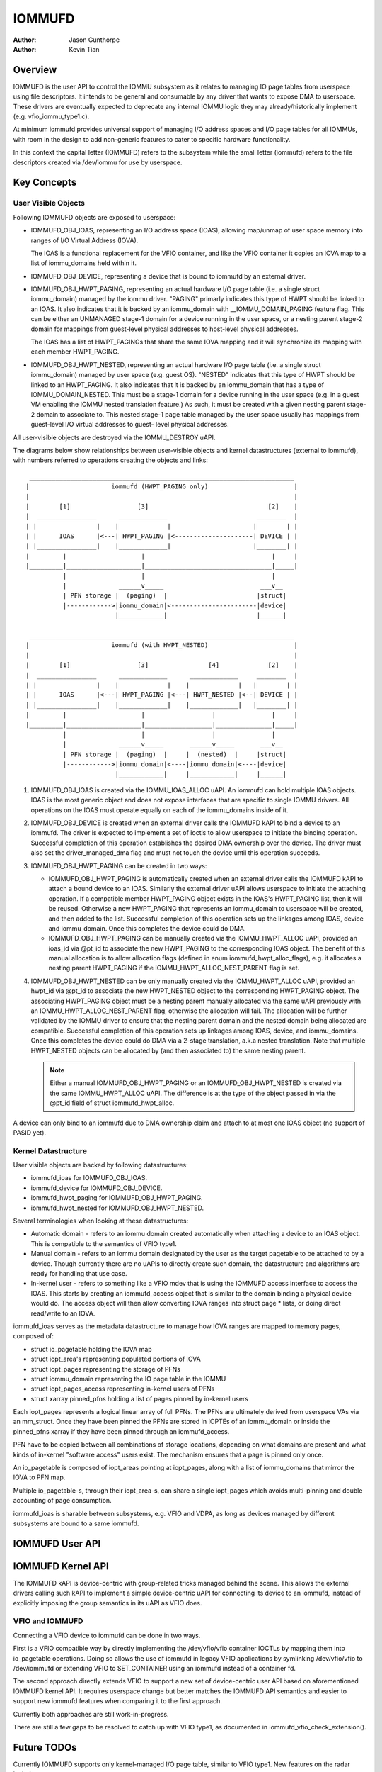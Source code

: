 .. SPDX-License-Identifier: GPL-2.0+

=======
IOMMUFD
=======

:Author: Jason Gunthorpe
:Author: Kevin Tian

Overview
========

IOMMUFD is the user API to control the IOMMU subsystem as it relates to managing
IO page tables from userspace using file descriptors. It intends to be general
and consumable by any driver that wants to expose DMA to userspace. These
drivers are eventually expected to deprecate any internal IOMMU logic
they may already/historically implement (e.g. vfio_iommu_type1.c).

At minimum iommufd provides universal support of managing I/O address spaces and
I/O page tables for all IOMMUs, with room in the design to add non-generic
features to cater to specific hardware functionality.

In this context the capital letter (IOMMUFD) refers to the subsystem while the
small letter (iommufd) refers to the file descriptors created via /dev/iommu for
use by userspace.

Key Concepts
============

User Visible Objects
--------------------

Following IOMMUFD objects are exposed to userspace:

- IOMMUFD_OBJ_IOAS, representing an I/O address space (IOAS), allowing map/unmap
  of user space memory into ranges of I/O Virtual Address (IOVA).

  The IOAS is a functional replacement for the VFIO container, and like the VFIO
  container it copies an IOVA map to a list of iommu_domains held within it.

- IOMMUFD_OBJ_DEVICE, representing a device that is bound to iommufd by an
  external driver.

- IOMMUFD_OBJ_HWPT_PAGING, representing an actual hardware I/O page table
  (i.e. a single struct iommu_domain) managed by the iommu driver. "PAGING"
  primarly indicates this type of HWPT should be linked to an IOAS. It also
  indicates that it is backed by an iommu_domain with __IOMMU_DOMAIN_PAGING
  feature flag. This can be either an UNMANAGED stage-1 domain for a device
  running in the user space, or a nesting parent stage-2 domain for mappings
  from guest-level physical addresses to host-level physical addresses.

  The IOAS has a list of HWPT_PAGINGs that share the same IOVA mapping and
  it will synchronize its mapping with each member HWPT_PAGING.

- IOMMUFD_OBJ_HWPT_NESTED, representing an actual hardware I/O page table
  (i.e. a single struct iommu_domain) managed by user space (e.g. guest OS).
  "NESTED" indicates that this type of HWPT should be linked to an HWPT_PAGING.
  It also indicates that it is backed by an iommu_domain that has a type of
  IOMMU_DOMAIN_NESTED. This must be a stage-1 domain for a device running in
  the user space (e.g. in a guest VM enabling the IOMMU nested translation
  feature.) As such, it must be created with a given nesting parent stage-2
  domain to associate to. This nested stage-1 page table managed by the user
  space usually has mappings from guest-level I/O virtual addresses to guest-
  level physical addresses.

All user-visible objects are destroyed via the IOMMU_DESTROY uAPI.

The diagrams below show relationships between user-visible objects and kernel
datastructures (external to iommufd), with numbers referred to operations
creating the objects and links::

  _______________________________________________________________________
 |                      iommufd (HWPT_PAGING only)                       |
 |                                                                       |
 |        [1]                  [3]                                [2]    |
 |  ________________      _____________                        ________  |
 | |                |    |             |                      |        | |
 | |      IOAS      |<---| HWPT_PAGING |<---------------------| DEVICE | |
 | |________________|    |_____________|                      |________| |
 |         |                    |                                  |     |
 |_________|____________________|__________________________________|_____|
           |                    |                                  |
           |              ______v_____                          ___v__
           | PFN storage |  (paging)  |                        |struct|
           |------------>|iommu_domain|<-----------------------|device|
                         |____________|                        |______|

  _______________________________________________________________________
 |                      iommufd (with HWPT_NESTED)                       |
 |                                                                       |
 |        [1]                  [3]                [4]             [2]    |
 |  ________________      _____________      _____________     ________  |
 | |                |    |             |    |             |   |        | |
 | |      IOAS      |<---| HWPT_PAGING |<---| HWPT_NESTED |<--| DEVICE | |
 | |________________|    |_____________|    |_____________|   |________| |
 |         |                    |                  |               |     |
 |_________|____________________|__________________|_______________|_____|
           |                    |                  |               |
           |              ______v_____       ______v_____       ___v__
           | PFN storage |  (paging)  |     |  (nested)  |     |struct|
           |------------>|iommu_domain|<----|iommu_domain|<----|device|
                         |____________|     |____________|     |______|

1. IOMMUFD_OBJ_IOAS is created via the IOMMU_IOAS_ALLOC uAPI. An iommufd can
   hold multiple IOAS objects. IOAS is the most generic object and does not
   expose interfaces that are specific to single IOMMU drivers. All operations
   on the IOAS must operate equally on each of the iommu_domains inside of it.

2. IOMMUFD_OBJ_DEVICE is created when an external driver calls the IOMMUFD kAPI
   to bind a device to an iommufd. The driver is expected to implement a set of
   ioctls to allow userspace to initiate the binding operation. Successful
   completion of this operation establishes the desired DMA ownership over the
   device. The driver must also set the driver_managed_dma flag and must not
   touch the device until this operation succeeds.

3. IOMMUFD_OBJ_HWPT_PAGING can be created in two ways:

   * IOMMUFD_OBJ_HWPT_PAGING is automatically created when an external driver
     calls the IOMMUFD kAPI to attach a bound device to an IOAS. Similarly the
     external driver uAPI allows userspace to initiate the attaching operation.
     If a compatible member HWPT_PAGING object exists in the IOAS's HWPT_PAGING
     list, then it will be reused. Otherwise a new HWPT_PAGING that represents
     an iommu_domain to userspace will be created, and then added to the list.
     Successful completion of this operation sets up the linkages among IOAS,
     device and iommu_domain. Once this completes the device could do DMA.

   * IOMMUFD_OBJ_HWPT_PAGING can be manually created via the IOMMU_HWPT_ALLOC
     uAPI, provided an ioas_id via @pt_id to associate the new HWPT_PAGING to
     the corresponding IOAS object. The benefit of this manual allocation is to
     allow allocation flags (defined in enum iommufd_hwpt_alloc_flags), e.g. it
     allocates a nesting parent HWPT_PAGING if the IOMMU_HWPT_ALLOC_NEST_PARENT
     flag is set.

4. IOMMUFD_OBJ_HWPT_NESTED can be only manually created via the IOMMU_HWPT_ALLOC
   uAPI, provided an hwpt_id via @pt_id to associate the new HWPT_NESTED object
   to the corresponding HWPT_PAGING object. The associating HWPT_PAGING object
   must be a nesting parent manually allocated via the same uAPI previously with
   an IOMMU_HWPT_ALLOC_NEST_PARENT flag, otherwise the allocation will fail. The
   allocation will be further validated by the IOMMU driver to ensure that the
   nesting parent domain and the nested domain being allocated are compatible.
   Successful completion of this operation sets up linkages among IOAS, device,
   and iommu_domains. Once this completes the device could do DMA via a 2-stage
   translation, a.k.a nested translation. Note that multiple HWPT_NESTED objects
   can be allocated by (and then associated to) the same nesting parent.

   .. note::

      Either a manual IOMMUFD_OBJ_HWPT_PAGING or an IOMMUFD_OBJ_HWPT_NESTED is
      created via the same IOMMU_HWPT_ALLOC uAPI. The difference is at the type
      of the object passed in via the @pt_id field of struct iommufd_hwpt_alloc.

A device can only bind to an iommufd due to DMA ownership claim and attach to at
most one IOAS object (no support of PASID yet).

Kernel Datastructure
--------------------

User visible objects are backed by following datastructures:

- iommufd_ioas for IOMMUFD_OBJ_IOAS.
- iommufd_device for IOMMUFD_OBJ_DEVICE.
- iommufd_hwpt_paging for IOMMUFD_OBJ_HWPT_PAGING.
- iommufd_hwpt_nested for IOMMUFD_OBJ_HWPT_NESTED.

Several terminologies when looking at these datastructures:

- Automatic domain - refers to an iommu domain created automatically when
  attaching a device to an IOAS object. This is compatible to the semantics of
  VFIO type1.

- Manual domain - refers to an iommu domain designated by the user as the
  target pagetable to be attached to by a device. Though currently there are
  no uAPIs to directly create such domain, the datastructure and algorithms
  are ready for handling that use case.

- In-kernel user - refers to something like a VFIO mdev that is using the
  IOMMUFD access interface to access the IOAS. This starts by creating an
  iommufd_access object that is similar to the domain binding a physical device
  would do. The access object will then allow converting IOVA ranges into struct
  page * lists, or doing direct read/write to an IOVA.

iommufd_ioas serves as the metadata datastructure to manage how IOVA ranges are
mapped to memory pages, composed of:

- struct io_pagetable holding the IOVA map
- struct iopt_area's representing populated portions of IOVA
- struct iopt_pages representing the storage of PFNs
- struct iommu_domain representing the IO page table in the IOMMU
- struct iopt_pages_access representing in-kernel users of PFNs
- struct xarray pinned_pfns holding a list of pages pinned by in-kernel users

Each iopt_pages represents a logical linear array of full PFNs. The PFNs are
ultimately derived from userspace VAs via an mm_struct. Once they have been
pinned the PFNs are stored in IOPTEs of an iommu_domain or inside the pinned_pfns
xarray if they have been pinned through an iommufd_access.

PFN have to be copied between all combinations of storage locations, depending
on what domains are present and what kinds of in-kernel "software access" users
exist. The mechanism ensures that a page is pinned only once.

An io_pagetable is composed of iopt_areas pointing at iopt_pages, along with a
list of iommu_domains that mirror the IOVA to PFN map.

Multiple io_pagetable-s, through their iopt_area-s, can share a single
iopt_pages which avoids multi-pinning and double accounting of page
consumption.

iommufd_ioas is sharable between subsystems, e.g. VFIO and VDPA, as long as
devices managed by different subsystems are bound to a same iommufd.

IOMMUFD User API
================

.. kernel-doc:: include/uapi/linux/iommufd.h

IOMMUFD Kernel API
==================

The IOMMUFD kAPI is device-centric with group-related tricks managed behind the
scene. This allows the external drivers calling such kAPI to implement a simple
device-centric uAPI for connecting its device to an iommufd, instead of
explicitly imposing the group semantics in its uAPI as VFIO does.

.. kernel-doc:: drivers/iommu/iommufd/device.c
   :export:

.. kernel-doc:: drivers/iommu/iommufd/main.c
   :export:

VFIO and IOMMUFD
----------------

Connecting a VFIO device to iommufd can be done in two ways.

First is a VFIO compatible way by directly implementing the /dev/vfio/vfio
container IOCTLs by mapping them into io_pagetable operations. Doing so allows
the use of iommufd in legacy VFIO applications by symlinking /dev/vfio/vfio to
/dev/iommufd or extending VFIO to SET_CONTAINER using an iommufd instead of a
container fd.

The second approach directly extends VFIO to support a new set of device-centric
user API based on aforementioned IOMMUFD kernel API. It requires userspace
change but better matches the IOMMUFD API semantics and easier to support new
iommufd features when comparing it to the first approach.

Currently both approaches are still work-in-progress.

There are still a few gaps to be resolved to catch up with VFIO type1, as
documented in iommufd_vfio_check_extension().

Future TODOs
============

Currently IOMMUFD supports only kernel-managed I/O page table, similar to VFIO
type1. New features on the radar include:

 - Binding iommu_domain's to PASID/SSID
 - Userspace page tables, for ARM, x86 and S390
 - Kernel bypass'd invalidation of user page tables
 - Re-use of the KVM page table in the IOMMU
 - Dirty page tracking in the IOMMU
 - Runtime Increase/Decrease of IOPTE size
 - PRI support with faults resolved in userspace
